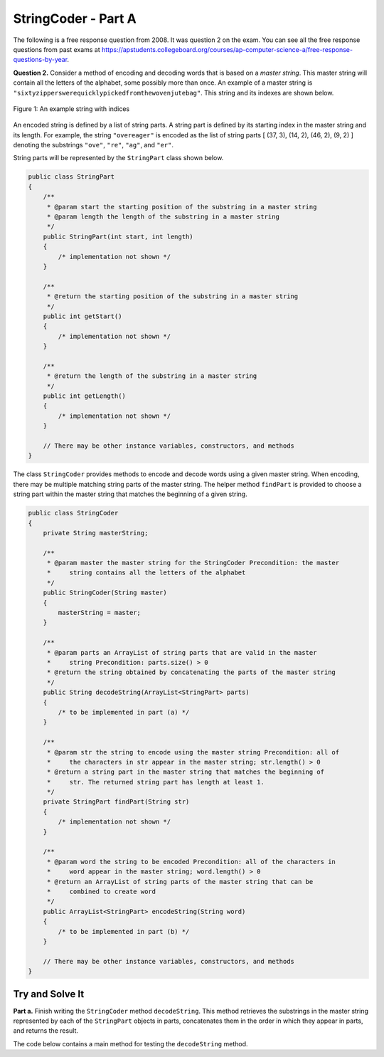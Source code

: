 .. qnum::
   :prefix:  16-3-
   :start: 1

StringCoder - Part A
===============================

.. index::
    single: StringPart
    single: free response

The following is a free response question from 2008.  It was question 2 on the exam.  You can see all the free response questions from past exams at https://apstudents.collegeboard.org/courses/ap-computer-science-a/free-response-questions-by-year.

**Question 2.** Consider a method of encoding and decoding words that is based on a *master string*. This master string
will contain all the letters of the alphabet, some possibly more than once. An example of a master string is
``"sixtyzipperswerequicklypickedfromthewovenjutebag"``. This string and its indexes are
shown below.

.. figure:: Figures/StringCoderEx.png
    :align: center
    :figclass: align-center

    Figure 1: An example string with indices

An encoded string is defined by a list of string parts. A string part is defined by its starting index in the
master string and its length. For example, the string ``"overeager"`` is encoded as the list of string parts
[ (37, 3), (14, 2), (46, 2), (9, 2) ] denoting the substrings ``"ove"``, ``"re"``, ``"ag"``, and ``"er"``.

String parts will be represented by the ``StringPart`` class shown below.

.. code-block:: java

   public class StringPart
   {
       /**
        * @param start the starting position of the substring in a master string
        * @param length the length of the substring in a master string
        */
       public StringPart(int start, int length)
       {
           /* implementation not shown */
       }

       /**
        * @return the starting position of the substring in a master string
        */
       public int getStart()
       {
           /* implementation not shown */
       }

       /**
        * @return the length of the substring in a master string
        */
       public int getLength()
       {
           /* implementation not shown */
       }

       // There may be other instance variables, constructors, and methods
   }

The class ``StringCoder`` provides methods to encode and decode words using a given master string. When
encoding, there may be multiple matching string parts of the master string. The helper method ``findPart`` is
provided to choose a string part within the master string that matches the beginning of a given string.

.. code-block:: java

   public class StringCoder
   {
       private String masterString;

       /**
        * @param master the master string for the StringCoder Precondition: the master
        *     string contains all the letters of the alphabet
        */
       public StringCoder(String master)
       {
           masterString = master;
       }

       /**
        * @param parts an ArrayList of string parts that are valid in the master
        *     string Precondition: parts.size() > 0
        * @return the string obtained by concatenating the parts of the master string
        */
       public String decodeString(ArrayList<StringPart> parts)
       {
           /* to be implemented in part (a) */
       }

       /**
        * @param str the string to encode using the master string Precondition: all of
        *     the characters in str appear in the master string; str.length() > 0
        * @return a string part in the master string that matches the beginning of
        *     str. The returned string part has length at least 1.
        */
       private StringPart findPart(String str)
       {
           /* implementation not shown */
       }

       /**
        * @param word the string to be encoded Precondition: all of the characters in
        *     word appear in the master string; word.length() > 0
        * @return an ArrayList of string parts of the master string that can be
        *     combined to create word
        */
       public ArrayList<StringPart> encodeString(String word)
       {
           /* to be implemented in part (b) */
       }

       // There may be other instance variables, constructors, and methods
   }

Try and Solve It
----------------

**Part a.**  Finish writing the ``StringCoder`` method ``decodeString``. This method retrieves the substrings in the master
string represented by each of the ``StringPart`` objects in parts, concatenates them in the order in
which they appear in parts, and returns the result.

The code below contains a main method for testing the ``decodeString`` method.

.. activecode:: StringCoderA
   :language: java
   :autograde: unittest

   Finish writing the ``StringCoder`` method ``decodeString``.
   ~~~~
   import java.util.*;

   class StringPart
   {
       private int start;
       private int len;

       public StringPart(int theStart, int theLen)
       {
           // initialise instance variables
           start = theStart;
           len = theLen;
       }

       public StringPart()
       {
           start = 0;
           len = 0;
       }

       public int getStart()
       {
           return start;
       }

       public int getLength()
       {
           return len;
       }

       public String toString()
       {
           return "(" + getStart() + ", " + getLength() + ")";
       }
   }

   public class StringCoder
   {

       private String masterString;

       /** Constructor for objects of class StringCoder */
       public StringCoder()
       {
           masterString = "sixtyzipperswerequicklypickedfromthewovenjutebag";
       }

       public StringCoder(String master)
       {
           masterString = master;
       }

       /**
        * @param parts an ArrayList of string parts that are valid in the master
        *     string Precondition: parts.size() > 0
        * @return the string obtained by concatenating the parts of the master string
        */
       public String decodeString(ArrayList<StringPart> parts)
       {
           // *** Finish writing this method! ***
       }

       private StringPart findPart(String str)
       {
           int start = 0;
           int length = 0;
           for (int len = 1; len <= str.length(); len++)
           {
               int found = masterString.indexOf(str.substring(0, len));
               if (found != -1)
               {
                   start = found;
                   length = len;
               }
           }
           return new StringPart(start, length);
       }

       public static void main(String[] args)
       {
           ArrayList<StringPart> overeager = new ArrayList<StringPart>();
           overeager.add(new StringPart(37, 3));
           overeager.add(new StringPart(14, 2));
           overeager.add(new StringPart(46, 2));
           overeager.add(new StringPart(9, 2));
           System.out.println("overeager is encoded as " + overeager);
           StringCoder key = new StringCoder();
           System.out.println(
                   "Decoding we get "
                           + key.decodeString(overeager)
                           + " and should be overeager");
       }
   }

   ====
   import static org.junit.Assert.*;

   import org.junit.*;

   import java.io.*;
   import java.util.ArrayList;

   public class RunestoneTests extends CodeTestHelper
   {
       public RunestoneTests()
       {
           super("StringCoder");
           // CodeTestHelper.sort = true;
       }

       @Test
       public void testMain1()
       {
           boolean passed = false;

           String expect =
                   "overeager is encoded as [(37, 3), (14, 2), (46, 2), (9, 2)]\n"
                       + "Decoding we get overeager and should be overeager";

           String output = getMethodOutput("main");

           passed = getResults(expect, output, "Checking for expected output");
           assertTrue(passed);
       }

       @Test
       public void testMain2()
       {
           boolean passed = false;

           ArrayList<StringPart> csawesome = new ArrayList<StringPart>();
           csawesome.add(new StringPart(19, 0));
           csawesome.add(new StringPart(0, 1));
           csawesome.add(new StringPart(46, 1));
           csawesome.add(new StringPart(12, 2));
           csawesome.add(new StringPart(0, 1));
           csawesome.add(new StringPart(31, 2));
           csawesome.add(new StringPart(9, 1));
           String output = "csawesome is encoded as " + csawesome + "\n";

           StringCoder key = new StringCoder();
           output += "Decoding we get " + key.decodeString(csawesome) + " and should be csawesome";

           String expect =
                   "csawesome is encoded as [(19, 0), (0, 1), (46, 1), (12, 2), (0, 1), (31, 2), (9,"
                       + " 1)]\n"
                       + "Decoding we get sawesome and should be csawesome";

           passed = getResults(expect, output, "Checking for expected results for \"csawesome\"");

           assertTrue(passed);
       }
   }

